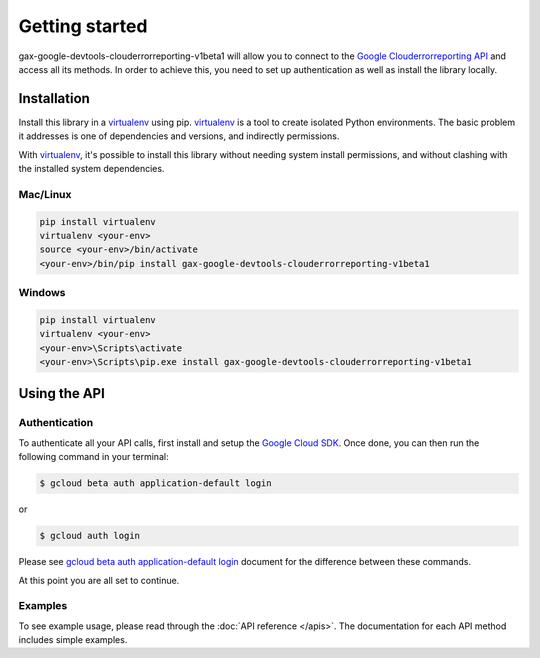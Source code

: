 Getting started
===============

gax-google-devtools-clouderrorreporting-v1beta1 will allow you to connect to the `Google Clouderrorreporting API`_ and access all its methods. In order to achieve this, you need to set up authentication as well as install the library locally.

.. _`Google Clouderrorreporting API`: https://developers.google.com/apis-explorer/?hl=en_US#p/clouderrorreporting/v1beta1/


Installation
------------


Install this library in a `virtualenv`_ using pip. `virtualenv`_ is a tool to
create isolated Python environments. The basic problem it addresses is one of
dependencies and versions, and indirectly permissions.

With `virtualenv`_, it's possible to install this library without needing system
install permissions, and without clashing with the installed system
dependencies.

.. _`virtualenv`: https://virtualenv.pypa.io/en/latest/


Mac/Linux
~~~~~~~~~~

.. code-block:: console

    pip install virtualenv
    virtualenv <your-env>
    source <your-env>/bin/activate
    <your-env>/bin/pip install gax-google-devtools-clouderrorreporting-v1beta1

Windows
~~~~~~~

.. code-block:: console

    pip install virtualenv
    virtualenv <your-env>
    <your-env>\Scripts\activate
    <your-env>\Scripts\pip.exe install gax-google-devtools-clouderrorreporting-v1beta1


Using the API
-------------


Authentication
~~~~~~~~~~~~~~

To authenticate all your API calls, first install and setup the `Google Cloud SDK`_.
Once done, you can then run the following command in your terminal:

.. code-block:: console

    $ gcloud beta auth application-default login

or

.. code-block:: console

    $ gcloud auth login

Please see `gcloud beta auth application-default login`_ document for the difference between these commands.

.. _Google Cloud SDK: https://cloud.google.com/sdk/
.. _gcloud beta auth application-default login: https://cloud.google.com/sdk/gcloud/reference/beta/auth/application-default/login
.. code-block:: console

At this point you are all set to continue.


Examples
~~~~~~~~

To see example usage, please read through the :doc:`API reference </apis>`.  The
documentation for each API method includes simple examples.
